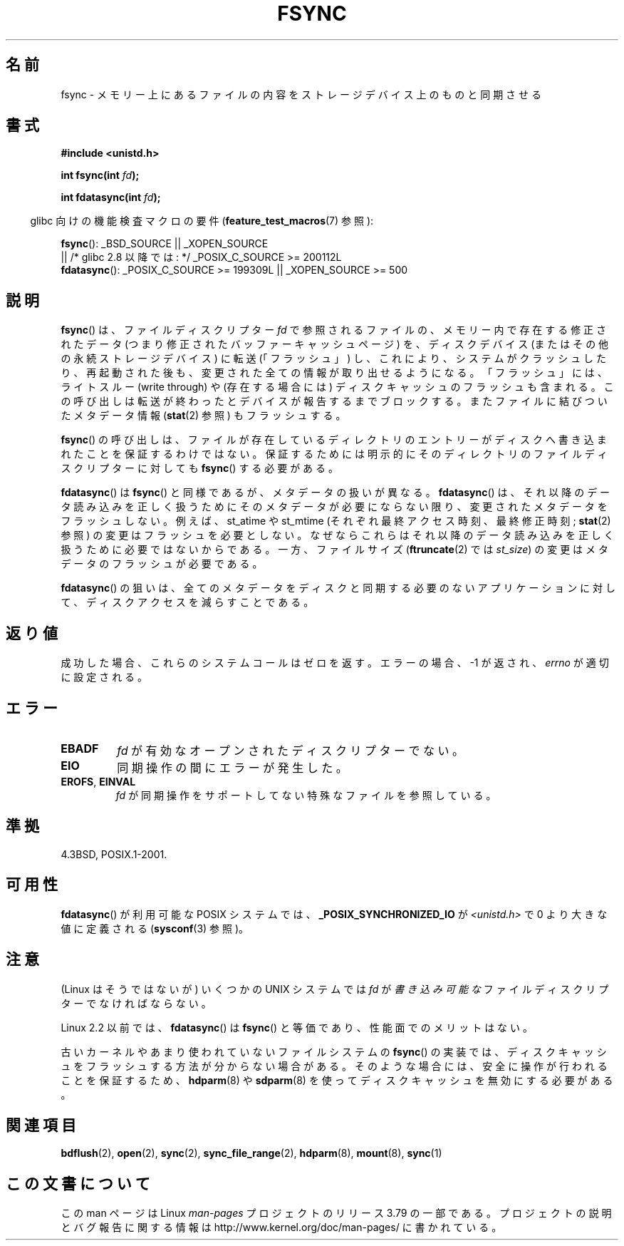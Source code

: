 .\" Copyright 1993 Rickard E. Faith (faith@cs.unc.edu) and
.\" and Copyright 2006 Michael Kerrisk <mtk.manpages@gmail.com>
.\"
.\" %%%LICENSE_START(VERBATIM)
.\" Permission is granted to make and distribute verbatim copies of this
.\" manual provided the copyright notice and this permission notice are
.\" preserved on all copies.
.\"
.\" Permission is granted to copy and distribute modified versions of this
.\" manual under the conditions for verbatim copying, provided that the
.\" entire resulting derived work is distributed under the terms of a
.\" permission notice identical to this one.
.\"
.\" Since the Linux kernel and libraries are constantly changing, this
.\" manual page may be incorrect or out-of-date.  The author(s) assume no
.\" responsibility for errors or omissions, or for damages resulting from
.\" the use of the information contained herein.  The author(s) may not
.\" have taken the same level of care in the production of this manual,
.\" which is licensed free of charge, as they might when working
.\" professionally.
.\"
.\" Formatted or processed versions of this manual, if unaccompanied by
.\" the source, must acknowledge the copyright and authors of this work.
.\" %%%LICENSE_END
.\"
.\" Modified 21 Aug 1994 by Michael Chastain <mec@shell.portal.com>:
.\"   Removed note about old libc (pre-4.5.26) translating to 'sync'.
.\" Modified 15 Apr 1995 by Michael Chastain <mec@shell.portal.com>:
.\"   Added `see also' section.
.\" Modified 13 Apr 1996 by Markus Kuhn <mskuhn@cip.informatik.uni-erlangen.de>
.\"   Added remarks about fdatasync.
.\" Modified 31 Jan 1997 by Eric S. Raymond <esr@thyrsus.com>
.\" Modified 18 Apr 2001 by Andi Kleen
.\"   Fix description to describe what it really does; add a few caveats.
.\" 2006-04-28, mtk, substantial rewrite of various parts.
.\" 2012-02-27 Various changes by Christoph Hellwig <hch@lst.de>
.\"
.\"*******************************************************************
.\"
.\" This file was generated with po4a. Translate the source file.
.\"
.\"*******************************************************************
.\"
.\" Japanese Version Copyright (c) 1997 HANATAKA Shinya
.\"         all rights reserved.
.\" Translated 1997-02-22, HANATAKA Shinya <hanataka@abyss.rim.or.jp>
.\" Modified 2001-05-19, HANATAKA Shinya <hanataka@abyss.rim.or.jp>
.\" Updated 2005-09-06, Akihiro MOTOKI <amotoki@dd.iij4u.or.jp>
.\" Updated 2006-07-30, Kentaro Shirakata <argrath@ub32.org>
.\" Updated 2007-10-13, Akihiro MOTOKI <amotoki@dd.iij4u.or.jp>, LDP v2.65
.\" Updated 2012-04-30, Akihiro MOTOKI <amotoki@gmail.com>
.\"
.TH FSYNC 2 2014\-08\-19 Linux "Linux Programmer's Manual"
.SH 名前
fsync \- メモリー上にあるファイルの内容をストレージデバイス上のものと同期させる
.SH 書式
\fB#include <unistd.h>\fP
.sp
\fBint fsync(int \fP\fIfd\fP\fB);\fP
.sp
\fBint fdatasync(int \fP\fIfd\fP\fB);\fP
.sp
.in -4n
glibc 向けの機能検査マクロの要件 (\fBfeature_test_macros\fP(7)  参照):
.in
.sp
\fBfsync\fP(): _BSD_SOURCE || _XOPEN_SOURCE
.br
.\" _POSIX_C_SOURCE\ >=\ 200112L only since glibc 2.8
         || /* glibc 2.8 以降では: */ _POSIX_C_SOURCE\ >=\ 200112L
.br
\fBfdatasync\fP(): _POSIX_C_SOURCE\ >=\ 199309L || _XOPEN_SOURCE\ >=\ 500
.SH 説明
\fBfsync\fP() は、ファイルディスクリプター \fIfd\fP で参照されるファイルの、メモリー内で存在す
る修正されたデータ (つまり修正されたバッファーキャッシュページ) を、ディスクデ
バイス(またはその他の永続ストレージデバイス) に転送 (「フラッシュ」) し、これ
により、システムがクラッシュしたり、再起動された後も、変更された全ての情報が
取り出せるようになる。「フラッシュ」には、ライトスルー (write through) や
(存在する場合には) ディスクキャッシュのフラッシュも含まれる。この呼び出しは
転送が終わったとデバイスが報告するまでブロックする。またファイルに結びついた
メタデータ情報 (\fBstat\fP(2) 参照) もフラッシュする。

\fBfsync\fP()  の呼び出しは、ファイルが存在しているディレクトリのエントリーがディスクへ 書き込まれたことを保証するわけではない。
保証するためには明示的にそのディレクトリのファイルディスクリプターに対しても \fBfsync\fP()  する必要がある。

\fBfdatasync\fP()  は \fBfsync\fP()  と同様であるが、メタデータの扱いが異なる。 \fBfdatasync\fP()
は、それ以降のデータ読み込みを正しく扱うためにそのメタデータが必要に ならない限り、変更されたメタデータをフラッシュしない。 例えば、 st_atime
や st_mtime (それぞれ最終アクセス時刻、最終修正時刻; \fBstat\fP(2)  参照) の変更はフラッシュを必要としない。
なぜならこれらはそれ以降のデータ読み込みを正しく扱うために 必要ではないからである。 一方、ファイルサイズ (\fBftruncate\fP(2)  では
\fIst_size\fP)  の変更はメタデータのフラッシュが必要である。

\fBfdatasync\fP()  の狙いは、全てのメタデータをディスクと同期する必要のない アプリケーションに対して、ディスクアクセスを減らすことである。
.SH 返り値
成功した場合、これらのシステムコールはゼロを返す。 エラーの場合、\-1 が返され、 \fIerrno\fP が適切に設定される。
.SH エラー
.TP 
\fBEBADF\fP
\fIfd\fP が有効なオープンされたディスクリプターでない。
.TP 
\fBEIO\fP
同期操作の間にエラーが発生した。
.TP 
\fBEROFS\fP, \fBEINVAL\fP
\fIfd\fP が同期操作をサポートしてない特殊なファイルを参照している。
.SH 準拠
4.3BSD, POSIX.1\-2001.
.SH 可用性
.\" POSIX.1-2001: It shall be defined to -1 or 0 or 200112L.
.\" -1: unavailable, 0: ask using sysconf().
.\" glibc defines them to 1.
\fBfdatasync\fP()  が利用可能な POSIX システムでは、 \fB_POSIX_SYNCHRONIZED_IO\fP が
\fI<unistd.h>\fP で 0 より大きな値に定義される (\fBsysconf\fP(3)  参照)。
.SH 注意
(Linux はそうではないが) いくつかの UNIX システムでは
\fIfd\fP が\fI書き込み可能な\fPファイルディスクリプターでなければならない。

Linux 2.2 以前では、 \fBfdatasync\fP()  は \fBfsync\fP()  と等価であり、性能面でのメリットはない。

古いカーネルやあまり使われていないファイルシステムの \fBfsync\fP() の実装では、
ディスクキャッシュをフラッシュする方法が分からない場合がある。そのような場合
には、安全に操作が行われることを保証するため、\fBhdparm\fP(8) や \fBsdparm\fP(8) を
使ってディスクキャッシュを無効にする必要がある。
.SH 関連項目
\fBbdflush\fP(2), \fBopen\fP(2), \fBsync\fP(2), \fBsync_file_range\fP(2), \fBhdparm\fP(8),
\fBmount\fP(8), \fBsync\fP(1)
.SH この文書について
この man ページは Linux \fIman\-pages\fP プロジェクトのリリース 3.79 の一部
である。プロジェクトの説明とバグ報告に関する情報は
http://www.kernel.org/doc/man\-pages/ に書かれている。

